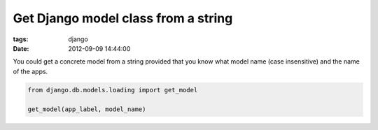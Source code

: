 Get Django model class from a string
####################################

:tags: django
:date: 2012-09-09 14:44:00

You could get a concrete model from a string provided that you know what model name (case insensitive) and the name of the apps.

.. code-block:: python

    from django.db.models.loading import get_model

    get_model(app_label, model_name)
